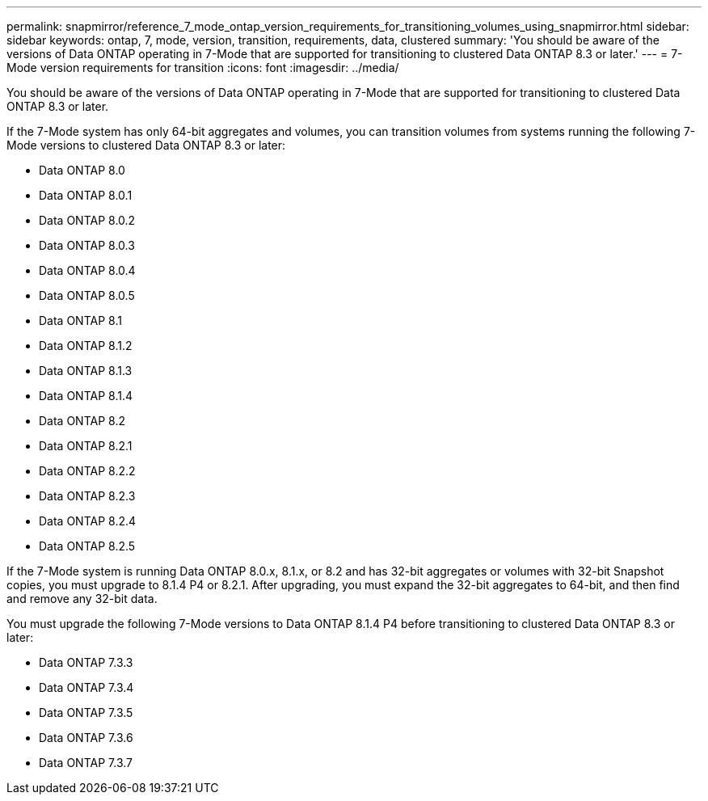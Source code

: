 ---
permalink: snapmirror/reference_7_mode_ontap_version_requirements_for_transitioning_volumes_using_snapmirror.html
sidebar: sidebar
keywords: ontap, 7, mode, version, transition, requirements, data, clustered
summary: 'You should be aware of the versions of Data ONTAP operating in 7-Mode that are supported for transitioning to clustered Data ONTAP 8.3 or later.'
---
= 7-Mode version requirements for transition
:icons: font
:imagesdir: ../media/

[.lead]
You should be aware of the versions of Data ONTAP operating in 7-Mode that are supported for transitioning to clustered Data ONTAP 8.3 or later.

If the 7-Mode system has only 64-bit aggregates and volumes, you can transition volumes from systems running the following 7-Mode versions to clustered Data ONTAP 8.3 or later:

* Data ONTAP 8.0
* Data ONTAP 8.0.1
* Data ONTAP 8.0.2
* Data ONTAP 8.0.3
* Data ONTAP 8.0.4
* Data ONTAP 8.0.5
* Data ONTAP 8.1
* Data ONTAP 8.1.2
* Data ONTAP 8.1.3
* Data ONTAP 8.1.4
* Data ONTAP 8.2
* Data ONTAP 8.2.1
* Data ONTAP 8.2.2
* Data ONTAP 8.2.3
* Data ONTAP 8.2.4
* Data ONTAP 8.2.5

If the 7-Mode system is running Data ONTAP 8.0.x, 8.1.x, or 8.2 and has 32-bit aggregates or volumes with 32-bit Snapshot copies, you must upgrade to 8.1.4 P4 or 8.2.1. After upgrading, you must expand the 32-bit aggregates to 64-bit, and then find and remove any 32-bit data.

You must upgrade the following 7-Mode versions to Data ONTAP 8.1.4 P4 before transitioning to clustered Data ONTAP 8.3 or later:

* Data ONTAP 7.3.3
* Data ONTAP 7.3.4
* Data ONTAP 7.3.5
* Data ONTAP 7.3.6
* Data ONTAP 7.3.7
